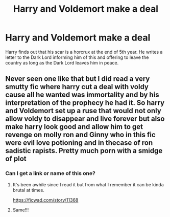 #+TITLE: Harry and Voldemort make a deal

* Harry and Voldemort make a deal
:PROPERTIES:
:Author: Manny21265
:Score: 14
:DateUnix: 1590888949.0
:DateShort: 2020-May-31
:FlairText: Prompt
:END:
Harry finds out that his scar is a horcrux at the end of 5th year. He writes a letter to the Dark Lord informing him of this and offering to leave the country as long as the Dark Lord leaves him in peace.


** Never seen one like that but I did read a very smutty fic where harry cut a deal with voldy cause all he wanted was immortality and by his interpretation of the prophecy he had it. So harry and Voldemort set up a ruse that would not only allow voldy to disappear and live forever but also make harry look good and allow him to get revenge on molly ron and Ginny who in this fic were evil love potioning and in thecase of ron sadistic rapists. Pretty much porn with a smidge of plot
:PROPERTIES:
:Author: Aniki356
:Score: 3
:DateUnix: 1590890199.0
:DateShort: 2020-May-31
:END:

*** Can I get a link or name of this one?
:PROPERTIES:
:Score: 1
:DateUnix: 1590905448.0
:DateShort: 2020-May-31
:END:

**** It's been awhile since I read it but from what I remember it can be kinda brutal at times.

[[https://ficwad.com/story/11368]]
:PROPERTIES:
:Author: Aniki356
:Score: 2
:DateUnix: 1590906715.0
:DateShort: 2020-May-31
:END:


**** Same!!!
:PROPERTIES:
:Author: GetsTheWorm
:Score: 1
:DateUnix: 1590907862.0
:DateShort: 2020-May-31
:END:
